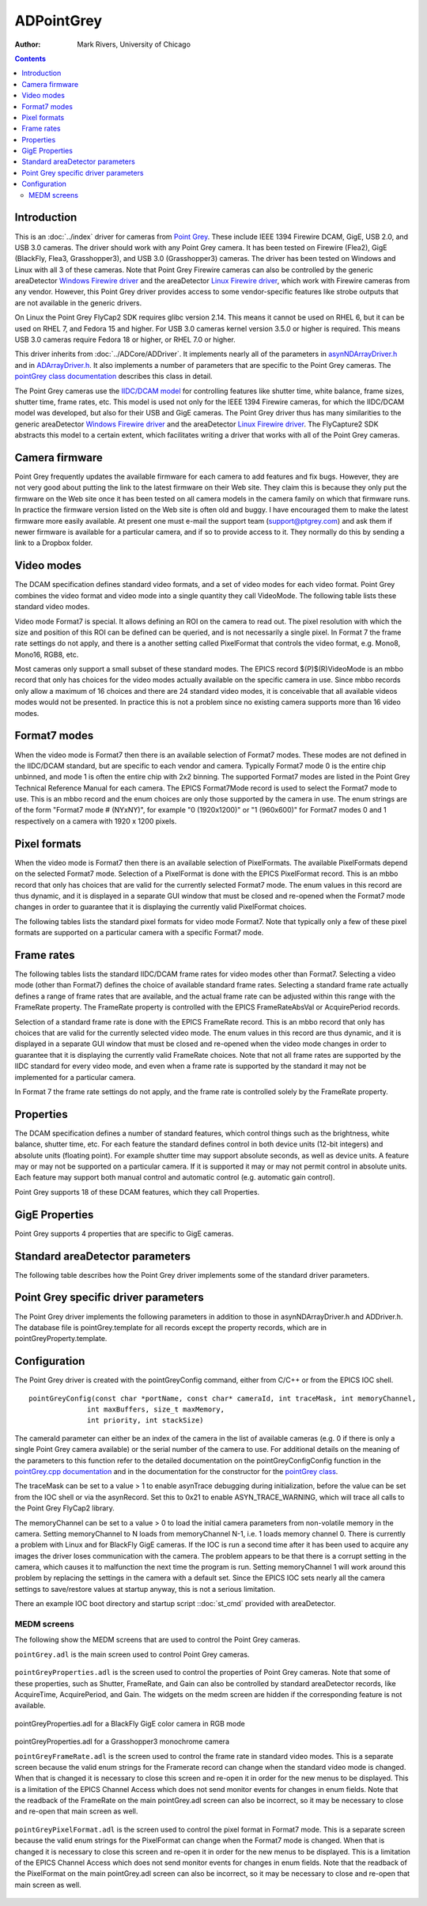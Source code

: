 ===========
ADPointGrey
===========

:author: Mark Rivers, University of Chicago

.. contents:: Contents

Introduction
------------

This is an :doc:`../index` driver for cameras from `Point
Grey <http://www.ptgrey.com>`__. These include IEEE 1394 Firewire DCAM,
GigE, USB 2.0, and USB 3.0 cameras. The driver should work with any
Point Grey camera. It has been tested on Firewire (Flea2), GigE
(BlackFly, Flea3, Grasshopper3), and USB 3.0 (Grasshopper3) cameras. The
driver has been tested on Windows and Linux with all 3 of these cameras.
Note that Point Grey Firewire cameras can also be controlled by the
generic areaDetector `Windows Firewire driver <FirewireWinDoc.html>`__
and the areaDetector `Linux Firewire
driver <http://controls.diamond.ac.uk/downloads/support/firewireDCAM/index.html>`__,
which work with Firewire cameras from any vendor. However, this Point
Grey driver provides access to some vendor-specific features like strobe
outputs that are not available in the generic drivers.

On Linux the Point Grey FlyCap2 SDK requires glibc version 2.14. This
means it cannot be used on RHEL 6, but it can be used on RHEL 7, and
Fedora 15 and higher. For USB 3.0 cameras kernel version 3.5.0 or higher
is required. This means USB 3.0 cameras require Fedora 18 or higher, or
RHEL 7.0 or higher.

This driver inherits from :doc:`../ADCore/ADDriver`.
It implements nearly all of the parameters in
`asynNDArrayDriver.h <../areaDetectorDoxygenHTML/asyn_n_d_array_driver_8h.html>`__
and in
`ADArrayDriver.h <../areaDetectorDoxygenHTML/_a_d_driver_8h.html>`__. It
also implements a number of parameters that are specific to the
Point Grey cameras. The `pointGrey class
documentation <areaDetectorDoxygenHTML/classpoint_grey.html>`__
describes this class in detail.

The Point Grey cameras use the `IIDC/DCAM
model <http://damien.douxchamps.net/ieee1394/libdc1394/iidc/>`__ for
controlling features like shutter time, white balance, frame sizes,
shutter time, frame rates, etc. This model is used not only for the IEEE
1394 Firewire cameras, for which the IIDC/DCAM model was developed, but
also for their USB and GigE cameras. The Point Grey driver thus has many
similarities to the generic areaDetector `Windows Firewire
driver <FirewireWinDoc.html>`__ and the areaDetector `Linux Firewire
driver <http://controls.diamond.ac.uk/downloads/support/firewireDCAM/index.html>`__.
The FlyCapture2 SDK abstracts this model to a certain extent, which
facilitates writing a driver that works with all of the Point Grey
cameras.

Camera firmware
---------------

Point Grey frequently updates the available firmware for each camera to
add features and fix bugs. However, they are not very good about putting
the link to the latest firmware on their Web site. They claim this is
because they only put the firmware on the Web site once it has been
tested on all camera models in the camera family on which that firmware
runs. In practice the firmware version listed on the Web site is often
old and buggy. I have encouraged them to make the latest firmware more
easily available. At present one must e-mail the support team
(support@ptgrey.com) and ask them if newer firmware is available for a
particular camera, and if so to provide access to it. They normally do
this by sending a link to a Dropbox folder.

Video modes
-----------

The DCAM specification defines standard video formats, and a set of
video modes for each video format. Point Grey combines the video format
and video mode into a single quantity they call VideoMode. The following
table lists these standard video modes.

Video mode Format7 is special. It allows defining an ROI on the camera
to read out. The pixel resolution with which the size and position of
this ROI can be defined can be queried, and is not necessarily a single
pixel. In Format 7 the frame rate settings do not apply, and there is a
another setting called PixelFormat that controls the video format, e.g.
Mono8, Mono16, RGB8, etc.

Most cameras only support a small subset of these standard modes. The
EPICS record $(P)$(R)VideoMode is an mbbo record that only has choices
for the video modes actually available on the specific camera in use.
Since mbbo records only allow a maximum of 16 choices and there are 24
standard video modes, it is conceivable that all available videos modes
would not be presented. In practice this is not a problem since no
existing camera supports more than 16 video modes.

.. |br| raw:: html

    <br>

.. cssclass:: table-bordered table-striped table-hover
.. flat-table::
  :header-rows: 2

  * - Point Grey Video Modes
  * - Mode Number
    - Mode Description
  * - 0
    - 160x120 YUV444
  * - 1
    - 320x240 YUV422
  * - 2
    - 640x480 YUV411
  * - 3
    - 640X480 YUV422
  * - 4
    - 640x480 RGB
  * - 5
    - 640x480 Mono8
  * - 6
    - 640x480 Mono16
  * - 7
    - 800x600 YUV422
  * - 8
    - 800x600 RGB
  * - 9
    - 800x600 Mono8
  * - 10
    - 1024x768 YUV422
  * - 11
    - 1024x768 RGB
  * - 12
    - 1024x768 Mono8
  * - 13
    - 800x600 Mono16
  * - 14
    - 1024x768 Mono16
  * - 15
    - 1280x960 YUV422
  * - 16
    - 1280x960 RGB
  * - 17
    - 1280x960 Mono8
  * - 18
    - 1600x1200 YUV422
  * - 19
    - 1600x1200 RGB
  * - 20
    - 1600x1200 Mono8
  * - 21
    - 1280x960 Mono16
  * - 22
    - 1600x1200 Mono16
  * - 23
    - Format7 (user-defined)

Format7 modes
-------------

When the video mode is Format7 then there is an available selection of
Format7 modes. These modes are not defined in the IIDC/DCAM standard,
but are specific to each vendor and camera. Typically Format7 mode 0 is
the entire chip unbinned, and mode 1 is often the entire chip with 2x2
binning. The supported Format7 modes are listed in the Point Grey
Technical Reference Manual for each camera. The EPICS Format7Mode record
is used to select the Format7 mode to use. This is an mbbo record and
the enum choices are only those supported by the camera in use. The enum
strings are of the form "Format7 mode # (NYxNY)", for example "0
(1920x1200)" or "1 (960x600)" for Format7 modes 0 and 1 respectively on
a camera with 1920 x 1200 pixels.

Pixel formats
-------------

When the video mode is Format7 then there is an available selection of
PixelFormats. The available PixelFormats depend on the selected Format7
mode. Selection of a PixelFormat is done with the EPICS PixelFormat
record. This is an mbbo record that only has choices that are valid for
the currently selected Format7 mode. The enum values in this record are
thus dynamic, and it is displayed in a separate GUI window that must be
closed and re-opened when the Format7 mode changes in order to guarantee
that it is displaying the currently valid PixelFormat choices.

The following tables lists the standard pixel formats for video mode
Format7. Note that typically only a few of these pixel formats are
supported on a particular camera with a specific Format7 mode.

.. cssclass:: table-bordered table-striped table-hover
.. flat-table::
  :header-rows: 2
  :widths: 40 60

  * - Point Grey Format7 Pixel Formats
  * - Pixel Format Number
    - Pixel Format Description
  * - 0
    - Mono8
  * - 1
    - YUV411
  * - 2
    - YUV422
  * - 3
    - YUV444
  * - 4
    - RGB8
  * - 5
    - Mono16
  * - 6
    - RGB16
  * - 7
    - Mono16\_Signed
  * - 8
    - RGB16\_Signed
  * - 9
    - Raw8
  * - 10
    - Raw16
  * - 11
    - Mono12
  * - 12
    - Raw12
  * - 13
    - BGR
  * - 14
    - BGRU
  * - 15
    - BGR16
  * - 16
    - BGRU16
  * - 17
    - YUV422\_JPEG


Frame rates
-----------

The following tables lists the standard IIDC/DCAM frame rates for video
modes other than Format7. Selecting a video mode (other than Format7)
defines the choice of available standard frame rates. Selecting a
standard frame rate actually defines a range of frame rates that are
available, and the actual frame rate can be adjusted within this range
with the FrameRate property. The FrameRate property is controlled with
the EPICS FrameRateAbsVal or AcquirePeriod records.

Selection of a standard frame rate is done with the EPICS FrameRate
record. This is an mbbo record that only has choices that are valid for
the currently selected video mode. The enum values in this record are
thus dynamic, and it is displayed in a separate GUI window that must be
closed and re-opened when the video mode changes in order to guarantee
that it is displaying the currently valid FrameRate choices. Note that
not all frame rates are supported by the IIDC standard for every video
mode, and even when a frame rate is supported by the standard it may not
be implemented for a particular camera.

In Format 7 the frame rate settings do not apply, and the frame rate is
controlled solely by the FrameRate property.

.. cssclass:: table-bordered table-striped table-hover
.. flat-table::
  :header-rows: 2
  :widths: 40 60

  * - Standard IIDC/DCAM Video Frame Rates
  * - Frame Rate Number
    - Frame Rate (Frames/second)
  * - 0
    - 1.875
  * - 1
    - 3.75
  * - 2
    - 7.5
  * - 3
    - 15
  * - 4
    - 30
  * - 5
    - 60
  * - 6
    - 120
  * - 7
    - 240

Properties
----------

The DCAM specification defines a number of standard features, which
control things such as the brightness, white balance, shutter time, etc.
For each feature the standard defines control in both device units
(12-bit integers) and absolute units (floating point). For example
shutter time may support absolute seconds, as well as device units. A
feature may or may not be supported on a particular camera. If it is
supported it may or may not permit control in absolute units. Each
feature may support both manual control and automatic control (e.g.
automatic gain control).

Point Grey supports 18 of these DCAM features, which they call
Properties.

.. cssclass:: table-bordered table-striped table-hover
.. flat-table::
  :header-rows: 2
  :widths: 20 40 40

  * - Point Grey Camera Properties
  * - Property Number
    - EPICS Record Base Name
    - Point Grey PropertyType enum
  * - 0
    - Brightness
    - BRIGHTNESS
  * - 1
    - AutoExposure
    - AUTO\_EXPOSURE
  * - 2
    - Sharpness
    - SHARPNESS
  * - 3
    - WhiteBalance
    - WHITE\_BALANCE
  * - 4
    - Hue
    - HUE
  * - 5
    - Saturation
    - SATURATION
  * - 6
    - Gamma
    - GAMMA
  * - 7
    - Iris
    - IRIS
  * - 8
    - Focus
    - FOCUS
  * - 9
    - Zoom
    - ZOOM
  * - 10
    - Pan
    - PAN
  * - 11
    - Tilt
    - TILT
  * - 12
    - Shutter
    - SHUTTER
  * - 13
    - Gain
    - GAIN
  * - 14
    - TriggerMode
    - TRIGGER\_MODE
  * - 15
    - TriggerDelay
    - TRIGGER\_DELAY
  * - 16
    - FrameRate
    - FRAME\_RATE
  * - 17
    - Temperature
    - TEMPERATURE

GigE Properties
---------------

Point Grey supports 4 properties that are specific to GigE cameras.

.. cssclass:: table-bordered table-striped table-hover
.. flat-table::
  :header-rows: 2

  * -
    - Point Grey GigE Properties
  * - Property Number
    - EPICS Record Base Name
    - Point Grey PropertyType enum
  * - 0
    - Heartbeat
    - HEARTBEAT
  * - 1
    - HeartbeatTimeout
    - HEARTBEAT_TIMEOUT
  * - 2
    - PacketSize
    - PACKET_SIZE
  * - 3
    - PacketDelay
    - PACKET_DELAY


Standard areaDetector parameters
--------------------------------

The following table describes how the Point Grey driver implements some
of the standard driver parameters.

.. cssclass:: table-bordered table-striped table-hover
.. flat-table::
  :header-rows: 2
  :widths: 10 10 80

  * - Implementation of Parameters in asynNDArrayDriver.h and ADDriver.h, and EPICS Record
      Definitions in ADBase.template and NDFile.template
  * - Parameter index variable
    - EPICS record name
    - Description
  * - ADTriggerMode
    - $(P)$(R)TriggerMode
    - The choices for the Point Grey are:
      |br|"Internal". The timing is internal to the detector. |br|
      "Ext. standard". Each external trigger pulse starts the next image. The exposure
      time is controlled internally by the AcquireTime record. |br|
      "Bulb". The rising edge of the external trigger signal starts the next image.
      The detector continues to acquire while the external signal is high, and then reads
      out the detector on the falling edge of the external trigger signal. |br|
      "Skip frames". One external trigger pulse starts an image and then the next N
      external trigger signals are ignored. The SkipFrames record defines N. |br|
      "Multi-exposure". One external trigger pulse starts an image and then the next
      N-1 external trigger signals cause an additional exposure into the same image. The
      image is read out after trigger N. The NumExposures record defines N. |br|
      "Multi-exposure bulb". A combination of bulb and multi-exposure modes above. N
      exposures are accumulated into an image before it is read out. The time in the logic
      high state determines the acquire time for each exposure. The NumExposures record
      defines N. |br|
      "Low-smear". Smear reduction works by increasing the speed of the vertical clock
      near the end of the integration cycle. See the Technical Reference Manual for the
      camera for more information. |br|
      "Multi-shot". A single external trigger causes N images to be acquired. The NumImages
      record defines N. NumImages is limited to a maximum 255 in this mode. |br|
      Note that the minimum time between external trigger pulses is no more than the maximum
      value of FrameRate in the current mode, and may be less for a particular camera.
      Note also that not all cameras support all TriggerModes. The TriggerMode enum string
      choices are only those supported for the camera in use.
  * - ADTemperatureActual
    - $(P)$(R)TemperatureActual
    - The readback of the temperature.
  * - ADNumImages
    - $(P)$(R)NumImages
    - Controls the number of images to acquire. When TriggerMode=Internal this is handled
      in software. When TriggerMode=Multi-shot it is handled in the camera firmware.
  * - ADNumExposures
    - $(P)$(R)NumExposures
    - Controls the number of exposures per image when TriggerMode="Multi-exposure" or
      "Multi-exposure bulb".
  * - ADAcquireTime
    - $(P)$(R)AcquireTime
    - Controls the acquisition time per image. This is converted into the ShutterAbsVal
      control of the SHUTTER property. ShutterAbsVal = AcquireTime*1000., because SHUTTER
      units are ms.
  * - ADAcquirePeriod
    - $(P)$(R)AcquirePeriod
    - Controls the period between images. This is converted into the FrameRateAbsVal control
      of the FRAME_RATE property. FrameRateAbsVal = 1./AcquirePeriod.
  * - ADGain
    - $(P)$(R)Gain
    - Controls the analog gain on the camera. This is converted into the GainAbsVal control
      of the GAIN property. The units are dB.

Point Grey specific driver parameters
-------------------------------------

The Point Grey driver implements the following parameters in addition to
those in asynNDArrayDriver.h and ADDriver.h. The database file is
pointGrey.template for all records except the property records, which
are in pointGreyProperty.template.

.. cssclass:: table-bordered table-striped table-hover
.. flat-table::
  :header-rows: 2
  :widths: 5 5 5 70 5 5 5

  * - Parameter Definitions in pointGrey.cpp and EPICS Record Definitions
  * - Parameter index variable
    - asyn interface
    - Access
    - Description
    - drvInfo string
    - EPICS record name
    - EPICS record type
  * -
    -
    - **Video mode parameters**
  * - PGVideoMode
    - asynInt32
    - r/w
    - The video mode. All possible values are listed in the <a href="#VideoModes">Video
      modes</a> section above. The actual enum choices for this record will only include
      the video modes supported by the camera in use.
    - PG_VIDEO_MODE
    - $(P)$(R)VideoMode, $(P)$(R)VideoMode_RBV
    - mbbo
      , mbbi
  * - PGFormat7Mode
    - asynInt32
    - r/w
    - The Format7 mode when the camera is in VideoMode=Format7. This is discussed in the
      <a href="#Format7Modes">Format7 modes</a> section above. The actual enum choices
      for this record will only include the Format7 modes supported by the camera in use.
    - PG_FORMAT7_MODE
    - $(P)$(R)Format7Mode, $(P)$(R)Format7Mode_RBV
    - mbbo
      , mbbi
  * - PGPixelFormat
    - asynInt32
    - r/w
    - The pixel format when the camera is in VideoMode=Format7. This is discussed in the
      <a href="#PixelFormats">Pixel formats</a> section above. The actual enum choices
      for this record will only include the pixel formats supported by the camera in use
      for the Format7Mode currently selected.
    - PG_PIXEL_FORMAT
    - $(P)$(R)PixelFormat, $(P)$(R)PixelFormat_RBV
    - mbbo
      , mbbi
  * - PGConvertPixelFormat
    - asynInt32
    - r/w
    - The driver allows converting the pixel format from the camera to another pixel format.
      The pixel formats from the camera that can be converted are: |br|
      Raw8 |br|
      Raw12 |br|
      Raw16 |br|
      Mono12 |br|
      The pixel format that these can be converted to are: |br|
      None: The input pixel format is not converted. |br|
      Mono8: The input pixel format is converted to Mono8. |br|
      Raw16: The input pixel format is converted to Raw16. This is useful when the input
      pixel format is Raw12, since this saves network bandwidth. |br|
      Mono16: The input pixel format is converted to Mono16. This is useful when the
      input pixel format is Mono12, since this saves network bandwidth. Note that the
      FlyCap2 library does not support converting Raw12 to Mono16. The difference between
      Raw16 and Mono16 is that Mono16 has the sharpness and gamma corrections applied,
      while Raw16 does not. |br|
      RGB8: The input format is converted to RGB8. This is useful when the input format
      is Raw8, for a color camera. In this case Bayer color is sent on the network, reducing
      the bandwidth requirement by a factor of 3. |br|
      RGB16: The input format is converted to RGB16. This is useful when the input format
      is Raw16, for a color camera. In this case Bayer color is sent on the network, reducing
      the bandwidth requirement by a factor of 3. |br|
    - PG_CONVERT_PIXEL_FORMAT
    - $(P)$(R)ConvertPixelFormat, $(P)$(R)ConvertPixelFormat_RBV
    - mbbo
      , mbbi
  * - PGFrameRate
    - asynInt32
    - r/w
    - The frame rate choice when the VideoMode is not Format7. This is discussed in the
      <a href="#FrameRates">Frame rates</a> section above. The actual enum choices for
      this record will only include the frame rates supported by the camera in use for
      the VideoMode currently selected.
    - PG_FRAME_RATE
    - $(P)$(R)FrameRate, $(P)$(R)FrameRate_RBV
    - mbbo
      , mbbi
  * - BinningMode
    - asynInt32
    - r/w
    - The binning mode for GigE cameras. The allowed values are camera-specific.
    - PG_BINNING_MODE
    - $(P)$(R)BinningMode, $(P)$(R)BinningMode_RBV
    - mbbo
      , mbbi
  * -
    -
    - **Property parameters, These parameters apply to each of the 18 Point Grey properties discussed in the
      <a href="#Properties">Properties</a> section above.
      , The $(PROPERTY) macro in this table is the EPICS record base name listed in that
      section., These records are defined in pointGreyProperty.template.**
  * - PGPropertyAvail
    - asynInt32
    - r/o
    - A flag indicating if the property is available.
    - PG_PROP_AVAIL
    - $(P)$(R)$(PROPERTY)Avail
    - bi
  * - PGPropertyOnOffAvail
    - asynInt32
    - r/o
    - A flag indicating if the property supports turning on and off.
    - PG_PROP_ON_OFF_AVAIL
    - $(P)$(R)$(PROPERTY)OnOffAvail
    - bi
  * - PGPropertyOnOff
    - asynInt32
    - r/w
    - Controls whether the property is on or off.
    - PG_PROP_ON_OFF
    - $(P)$(R)$(PROPERTY)OnOff
      , $(P)$(R)$(PROPERTY)OnOff_RBV
    - bo
      , bi
  * - PGPropertyOnePushAvail
    - asynInt32
    - r/o
    - A flag indicating if the property supports setting once (called One Push). This
      is typically used for setting things like the gain or shutter time automatically
      once.
    - PG_PROP_ONE_PUSH_AVAIL
    - $(P)$(R)$(PROPERTY)OnePushAvail
    - bi
  * - PGPropertyOnePush
    - asynInt32
    - r/w
    - Processing this record causes a one-push setting of the property.
    - PG_PROP_ONE_PUSH
    - $(P)$(R)$(PROPERTY)OnePush
    - bo
  * - PGPropertyAbsAvail
    - asynInt32
    - r/o
    - A flag indicating if the property supports absolute (floating point) control.
    - PG_PROP_ABS_AVAIL
    - $(P)$(R)$(PROPERTY)AbsAvail
    - bi
  * - PGPropertyAutoAvail
    - asynInt32
    - r/o
    - A flag indicating if the property supports automatic control.
    - PG_PROP_AUTO_AVAIL
    - $(P)$(R)$(PROPERTY)AutoAvail
    - bi
  * - PGPropertyManAvail
    - asynInt32
    - r/o
    - A flag indicating if the property supports manual control.
    - PG_PROP_MAN_AVAIL
    - $(P)$(R)$(PROPERTY)ManAvail
    - bi
  * - PGPropertyAutoMode
    - asynInt32
    - r/w
    - Controls whether the property is manually controlled or automatically controlled.
    - PG_PROP_AUTO_MODE
    - $(P)$(R)$(PROPERTY)AutoMode
      , $(P)$(R)$(PROPERTY)AutoMode_RBV
    - bo
      , bi
  * - PGPropertyAbsAvail
    - asynInt32
    - r/o
    - A flag indicating if the property supports absolute (floating point) control.
    - PG_PROP_ABS_AVAIL
    - $(P)$(R)$(PROPERTY)AbsAvail
    - bi
  * - PGPropertyAbsMode
    - asynInt32
    - r/w
    - Controls whether the property is controlled in integer device units or floating
      point absolute units.
    - PG_PROP_ABS_MODE
    - $(P)$(R)$(PROPERTY)AbsMode
      , $(P)$(R)$(PROPERTY)AbsMode_RBV
    - bo
      , bi
  * - PGPropertyValue
    - asynInt32
    - r/w
    - The value of the property in integer device units. This controls the ValueA field
      of the property, which is the only integer field used for all properties except
      WHITE_BALANCE.
    - PG_PROP_VAL
    - $(P)$(R)$(PROPERTY)Val
      , $(P)$(R)$(PROPERTY)Val_RBV
    - ao
      , ai
  * - PGPropertyValueB
    - asynInt32
    - r/w
    - The value of the property in integer device units. This controls the ValueB field
      of the property, which is only used to control the Blue value of WHITE_BALANCE.
    - PG_PROP_VAL_B
    - $(P)$(R)$(PROPERTY)ValB
      , $(P)$(R)$(PROPERTY)ValB_RBV
    - ao
      , ai
  * - PGPropertyValueMin
    - asynInt32
    - r/o
    - The minimum value of the property in device units. This is used to control the LOPR
      and DRVL fields of the $(P)$(R)$(PROPERTY)Val record.
    - PG_PROP_VAL_MIN
    - $(P)$(R)$(PROPERTY)ValMin
    - ai
  * - PGPropertyValueMax
    - asynInt32
    - r/o
    - The maximum value of the property in device units. This is used to control the HOPR
      and DRVH fields of the $(P)$(R)$(PROPERTY)Val record.
    - PG_PROP_VAL_MAX
    - $(P)$(R)$(PROPERTY)ValMax
    - ai
  * - PGPropertyValueAbs
    - asynFloat64
    - r/w
    - The value of the property in floating point absolute units.
    - PG_PROP_VAL_ABS
    - $(P)$(R)$(PROPERTY)ValAbs
      , $(P)$(R)$(PROPERTY)ValAbs_RBV
    - ao
      , ai
  * - PGPropertyValueAbsMin
    - asynFloat64
    - r/o
    - The minimum value of the property in absolute units. This is used to control the
      LOPR and DRVL fields of the $(P)$(R)$(PROPERTY)ValAbs record.
    - PG_PROP_VAL_ABS_MIN
    - $(P)$(R)$(PROPERTY)ValAbsMin
    - ai
  * - PGPropertyValueAbsMax
    - asynFloat64
    - r/o
    - The maximum value of the property in absolute units. This is used to control the
      HOPR and DRVH fields of the $(P)$(R)$(PROPERTY)ValAbs record.
    - PG_PROP_VAL_ABS_MAX
    - $(P)$(R)$(PROPERTY)ValAbsMax
    - ai
  * -
    -
    - **GigE Property parameters, These parameters apply to each of the 4 Point Grey GigE properties discussed in
      the <a href="#GigEProperties">GigE Properties</a> section above.
      , The $(PROPERTY) macro in this table is the EPICS record base name listed in that
      section., These records are defined in pointGreyProperty.template.**
  * - PGPropertyValue
    - asynInt32
    - r/w
    - The value of the property in integer device units. This controls the ValueA field
      of the property, which is the only integer field used for all properties except
      WHITE_BALANCE.
    - PG_PROP_VAL
    - $(P)$(R)$(PROPERTY)Val
      , $(P)$(R)$(PROPERTY)Val_RBV
    - ao
      , ai
  * - PGPropertyValueMin
    - asynInt32
    - r/o
    - The minimum value of the property in device units. This is used to control the LOPR
      and DRVL fields of the $(P)$(R)$(PROPERTY)Val record.
    - PG_PROP_VAL_MIN
    - $(P)$(R)$(PROPERTY)ValMin
    - ai
  * - PGPropertyValueMax
    - asynInt32
    - r/o
    - The maximum value of the property in device units. This is used to control the HOPR
      and DRVH fields of the $(P)$(R)$(PROPERTY)Val record.
    - PG_PROP_VAL_MAX
    - $(P)$(R)$(PROPERTY)ValMax
    - ai
  * -
    -
    - **Trigger parameters**
  * - PGTriggerSource
    - asynInt32
    - r/w
    - The trigger source signal. Choices are "GPIO_0", GPIO_1","GPIO_2", and "GPIO_3",
      which selects one of 4 GPIO pins on the camera. However, not all choices may be
      available on a specific camera, and the enum choices will only be the trigger sources
      actually supported on the camera in use.
    - PG_TRIGGER_SOURCE
    - $(P)$(R)TriggerSource
      , $(P)$(R)TriggerSource_RBV
    - mbbo
      , mbbi
  * - PGTriggerPolarity
    - asynInt32
    - r/w
    - The trigger polarity. Choices are "Low", and "High".
    - PG_TRIGGER_POLARITY
    - $(P)$(R)TriggerPolarity
      , $(P)$(R)TriggerPolarity_RBV
    - bo
      , bi
  * - PGSoftwareTrigger
    - asynInt32
    - r/w
    - Processing this record causes the driver to issue a software trigger.
    - PG_SOFTWARE_TRIGGER
    - $(P)$(R)SoftwareTrigger
    - bo
  * - PGSkipFrames
    - asynInt32
    - r/w
    - The number of frames to skip when TriggerMode="Skip frames".
    - PG_SKIP_FRAMES
    - $(P)$(R)SkipFrames
      , $(P)$(R)SkipFrames_RBV
    - longout
      , longin
  * -
    -
    - **Strobe parameters**
  * - PGStrobeSource
    - asynInt32
    - r/w
    - The strobe output signal. Choices are "GPIO_0", GPIO_1","GPIO_2", and "GPIO_3",
      which selects one of 4 GPIO pins on the camera. However, not all choices may be
      available on a specific camera, and the enum choices will only be the strobe sources
      actually supported on the camera in use.
    - PG_STROBE_SOURCE
    - $(P)$(R)StrobeSource
      , $(P)$(R)StrobeSource_RBV
    - mbbo
      , mbbi
  * - PGStrobeEnable
    - asynInt32
    - r/w
    - Enables the strobe output. Choices are "Disable", and "Enable".
    - PG_STROBE_ENABLE
    - $(P)$(R)StrobeEnable
      , $(P)$(R)StrobeEnable_RBV
    - bo
      , bi
  * - PGStrobePolarity
    - asynInt32
    - r/w
    - The strobe polarity. Choices are "Low", and "High".
    - PG_STROBE_POLARITY
    - $(P)$(R)StrobePolarity
      , $(P)$(R)StrobePolarity_RBV
    - bo
      , bi
  * - PGStrobeDelay
    - asynFloat64
    - r/w
    - The delay of the strobe signal relative to the start of acquisition.
    - PG_STROBE_DELAY
    - $(P)$(R)StrobeDelay
      , $(P)$(R)StrobeDelay_RBV
    - ao
      , ai
  * - PGStrobeDuration
    - asynFloat64
    - r/w
    - The duration of the strobe signal. If zero then the strobe output is asserted during
      the image aquisition time.
    - PG_STROBE_DURATION
    - $(P)$(R)StrobeDuration
      , $(P)$(R)StrobeDuration_RBV
    - ao
      , ai
  * -
    -
    - **Bandwidth control parameters**
  * - PGMaxPacketSize
    - asynInt32
    - r/o
    - The maximum packet size. This depends on the current acquisition settings for Firewire
      and USB cameras. For GigE cameras this is determined by calling DiscoverGigEPacketSize
      at startup, which should return the maximum Ethernet packet size supported between
      the camera and the IOC. However, this sometimes returns 9000 (jumbo packets) when
      jumbo packets are not in fact supported. In this case the user should manually set
      PacketSize to 1440 or image acquisition will fail.
    - PG_MAX_PACKET_SIZE
    - $(P)$(R)MaxPacketSize
    - longin
  * - PGPacketSize
    - asynInt32
    - r/w
    - The packet size to use. This is used to control the maximum bandwidth, and hence
      maximum frame rate, on Firewire and USB cameras. For GigE cameras it should be set
      to the largest packet size supported on the Ethernet connection between the camera
      and IOC. It should be set to 1440 for connections that do not support jumbo packets,
      and as large as 9000 for connections that do support jumbo packets. If PacketSize
      is set to 0 then the driver will use the current value of MaxPacketSize.
    - PG_PACKET_SIZE
    - $(P)$(R)PacketSize
      , $(P)$(R)PacketSize_RBV
    - ao
      , ai
  * - PGPacketSizeActual
    - asynInt32
    - r/o
    - The actual packet size being used.
    - PG_PACKET_SIZE_ACTUAL
    - $(P)$(R)PacketSizeActual
    - longin
  * - PGPacketDelay
    - asynInt32
    - r/w
    - The packet delay to use in microseconds. This is used to control the maximum bandwidth,
      and hence maximum frame rate, on GigE cameras. It is not used for Firewire or USB
      cameras. The default is 400 microseconds. If the number of CorruptFrames is large
      then this can be increased, for example to 1000. This will reduce the maximum frame
      rate but can significantly reduce the number of CorruptFrames.
    - PG_PACKET_DELAY
    - $(P)$(R)PacketDelay
      , $(P)$(R)PacketDelay_RBV
    - longout
      , longin
  * - PGPacketDelayActual
    - asynInt32
    - r/o
    - The actual packet delay being used.
    - PG_PACKET_DELAY_ACTUAL
    - $(P)$(R)PacketDelayActual
    - longin
  * - PGBandwidth
    - asynFloat64
    - r/o
    - The calculated bandidth in MB/s. This is computed from the image size and the frame
      rate.
    - PG_BANDWIDTH
    - $(P)$(R)Bandwidth
    - ai
  * -
    -
    - **Timestamp parameters**
  * - PGTimeStampMode
    - asynInt32
    - r/w
    - The timestamp mode. Controls the value of the NDArray,.timeStamp value. Choices are: |br|
      Camera: The time from the camera is used. |br|
      EPICS: The EPICS time is used |br|
      Hybrid: The EPICS time when the camera started is combined with the time stamp
      from the camera. |br|
    - PG_TIME_STAMP_MODE
    - $(P)$(R)TimeStampMode, $(P)$(R)TimeStampMode_RBV
    - mbbo, mbbi
  * -
    -
    - **Camera statistics**
  * - PGCorruptFrames
    - asynInt32
    - r/o
    - The number of corrupt frames. The Point Grey SDK resets this to 0 each time acquisition
      is started.
    - PG_CORRUPT_FRAMES
    - $(P)$(R)CorruptFrames_RBV
    - longin
  * - PGDroppedFrames
    - asynInt32
    - r/o
    - The number of dropped frames. The Point Grey SDK resets this to 0 each time acquisition
      is started.
    - PG_DROPPED_FRAMES
    - $(P)$(R)DroppedFrames_RBV
    - longin
  * - PGDriverDropped
    - asynInt32
    - r/o
    - The number of frames dropped by the driver. The Point Grey SDK resets this to 0
      each time acquisition is started.
    - PG_DRIVER_DROPPED
    - $(P)$(R)DriverDropped_RBV
    - longin
  * - PGTransmitFailed
    - asynInt32
    - r/o
    - The number of time transmission failed. The Point Grey SDK resets this to 0 each
      time acquisition is started.
    - PG_TRANSMIT_FAILED
    - $(P)$(R)TransmitFailed_RBV
    - longin


Configuration
-------------

The Point Grey driver is created with the pointGreyConfig command,
either from C/C++ or from the EPICS IOC shell.

::

    pointGreyConfig(const char *portName, const char* cameraId, int traceMask, int memoryChannel,
                  int maxBuffers, size_t maxMemory, 
                  int priority, int stackSize)
      

The cameraId parameter can either be an index of the camera in the list
of available cameras (e.g. 0 if there is only a single Point Grey camera
available) or the serial number of the camera to use. For additional
details on the meaning of the parameters to this function refer to the
detailed documentation on the pointGreyConfigConfig function in the
`pointGrey.cpp
documentation <areaDetectorDoxygenHTML/point_grey_8cpp.html>`__ and in
the documentation for the constructor for the `pointGrey
class <areaDetectorDoxygenHTML/classpoint_grey.html>`__.

The traceMask can be set to a value > 1 to enable asynTrace debugging
during initialization, before the value can be set from the IOC shell or
via the asynRecord. Set this to 0x21 to enable ASYN\_TRACE\_WARNING,
which will trace all calls to the Point Grey FlyCap2 library.

The memoryChannel can be set to a value > 0 to load the initial camera
parameters from non-volatile memory in the camera. Setting memoryChannel
to N loads from memoryChannel N-1, i.e. 1 loads memory channel 0. There
is currently a problem with Linux and for BlackFly GigE cameras. If the
IOC is run a second time after it has been used to acquire any images
the driver loses communication with the camera. The problem appears to
be that there is a corrupt setting in the camera, which causes it to
malfunction the next time the program is run. Setting memoryChannel 1
will work around this problem by replacing the settings in the camera
with a default set. Since the EPICS IOC sets nearly all the camera
settings to save/restore values at startup anyway, this is not a serious
limitation.

There an example IOC boot directory and startup script
::doc:`st_cmd` provided with
areaDetector.

MEDM screens
============

The following show the MEDM screens that are used to control the Point
Grey cameras.

``pointGrey.adl`` is the main screen used to control Point Grey cameras.

.. figure:: pointGrey.png
    :align: center

``pointGreyProperties.adl`` is the screen used to control the properties
of Point Grey cameras. Note that some of these properties, such as
Shutter, FrameRate, and Gain can also be controlled by standard
areaDetector records, like AcquireTime, AcquirePeriod, and Gain. The
widgets on the medm screen are hidden if the corresponding feature is
not available.

.. figure:: pointGreyProperties\_BlackFly.png
    :align: center

pointGreyProperties.adl for a BlackFly GigE color camera in RGB mode

.. figure:: pointGreyProperties\_Grasshopper3.png
    :align: center

pointGreyProperties.adl for a Grasshopper3 monochrome camera


``pointGreyFrameRate.adl`` is the screen used to control the frame rate
in standard video modes. This is a separate screen because the valid
enum strings for the Framerate record can change when the standard video
mode is changed. When that is changed it is necessary to close this
screen and re-open it in order for the new menus to be displayed. This
is a limitation of the EPICS Channel Access which does not send monitor
events for changes in enum fields. Note that the readback of the
FrameRate on the main pointGrey.adl screen can also be incorrect, so it
may be necessary to close and re-open that main screen as well.

.. figure:: pointGreyFrameRate.png
    :align: center

``pointGreyPixelFormat.adl`` is the screen used to control the pixel
format in Format7 mode. This is a separate screen because the valid enum
strings for the PixelFormat can change when the Format7 mode is changed.
When that is changed it is necessary to close this screen and re-open it
in order for the new menus to be displayed. This is a limitation of the
EPICS Channel Access which does not send monitor events for changes in
enum fields. Note that the readback of the PixelFormat on the main
pointGrey.adl screen can also be incorrect, so it may be necessary to
close and re-open that main screen as well.

.. figure:: pointGreyPixelFormat.png
    :align: center

